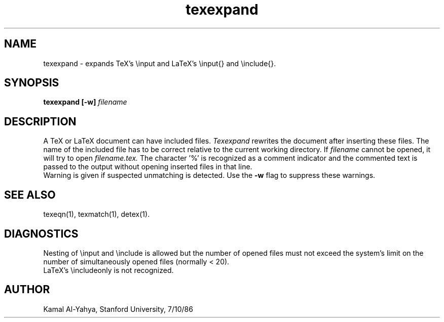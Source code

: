 .TH texexpand 1 7/10/86
.UC 4
.SH NAME
texexpand \- expands TeX's \\input and LaTeX's \\input{} and \\include{}.
.SH SYNOPSIS
.B texexpand [-w]
.I filename
.SH DESCRIPTION
A TeX or LaTeX document can have included files.
.I Texexpand
rewrites the document after inserting these files. The name of the
included file has to be correct relative to the current working
directory. If
.I filename
cannot be opened, it will try to open
.I filename.tex.
The character '%' is recognized as a comment indicator and the commented
text is passed to the output without opening inserted files in that line.
.br
Warning is given if suspected unmatching is detected. Use the
.B -w
flag to suppress these warnings.
.SH SEE ALSO
texeqn(1), texmatch(1), detex(1).
.SH DIAGNOSTICS
Nesting of \\input and \\include is allowed but the number of opened files
must not exceed the system's limit on the number of simultaneously opened
files (normally < 20).
.br
LaTeX's \\includeonly is not recognized.
.SH AUTHOR
Kamal Al-Yahya, Stanford University, 7/10/86
